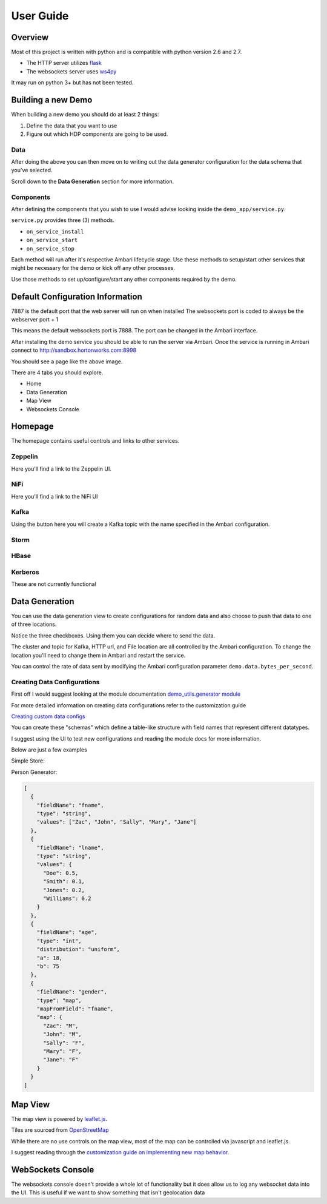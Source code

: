 **********
User Guide
**********

Overview
========

Most of this project is written with python and is compatible with python version 2.6 and 2.7.

- The HTTP server utilizes `flask <http://flask.pocoo.org/>`_
- The websockets server uses `ws4py <https://ws4py.readthedocs.io/en/latest/>`_

It may run on python 3+ but has not been tested.

Building a new Demo
===================

When building a new demo you should do at least 2 things:

1. Define the data that you want to use
2. Figure out which HDP components are going to be used.


Data
----

After doing the above you can then move on to writing out the data generator configuration for the data schema that you've selected.

Scroll down to the **Data Generation** section for more information.

Components
----------

After defining the components that you wish to use I would advise looking inside the ``demo_app/service.py``.

``service.py`` provides three (3) methods.

- ``on_service_install``
- ``on_service_start``
- ``on_service_stop``

Each method will run after it's respective Ambari lifecycle stage. Use these methods to setup/start other services that might be necessary for the demo or kick off any other processes.

Use those methods to set up/configure/start any other components required by the demo.


Default Configuration Information
=================================


7887 is the default port that the web server will run on when installed
The websockets port is coded to always be the webserver port + 1

This means the default websockets port is 7888. The port can be changed in the Ambari interface.


After installing the demo service you should be able to run the server via Ambari. Once the service is running in Ambari connect to http://sandbox.hortonworks.com:8998

.. image:: images/demo-interface.png
    :alt: Demo Homepage
    :width: 100%
    :align: center
    
    
You should see a page like the above image.

There are 4 tabs you should explore.

- Home
- Data Generation
- Map View
- Websockets Console


Homepage
========

The homepage contains useful controls and links to other services. 


Zeppelin
--------

Here you'll find a link to the Zeppelin UI.

NiFi
----

Here you'll find a link to the NiFi UI

Kafka
-----

Using the button here you will create a Kafka topic with the name specified in the Ambari configuration.


Storm
-----



HBase
-----



Kerberos
--------

These are not currently functional



Data Generation
===============


.. image:: images/demo-data-gen.png
    :alt: Demo Homepage
    :width: 100%
    :align: center

You can use the data generation view to create configurations for random data and also choose to push that data to one of three locations.

Notice the three checkboxes. Using them you can decide where to send the data.

The cluster and topic for Kafka, HTTP url, and File location are all controlled by the Ambari configuration. To change the location you'll need to change them in Ambari and restart the service.

You can control the rate of data sent by modifying the Ambari configuration parameter ``demo.data.bytes_per_second``. 


Creating Data Configurations
----------------------------

First off I would suggest looking at the module documentation `demo_utils.generator module <../autodoc/demo_utils/demo_utils.generator.html>`_

  
For more detailed information on creating data configurations refer to the customization guide

`Creating custom data configs <customization/customization.html#data-generator>`_

You can create these "schemas" which define a table-like structure with field names that represent different datatypes.

I suggest using the UI to test new configurations and reading the module docs for more information.

Below are just a few examples

Simple Store:

.. code-block:: json
  :linenos:
  
  [
    {
      "type": "int",
      "fieldName": "price",
      "distribution": "gaussian",
      "mu": 50,
      "sigma": 20
    },
    {
      "type": "int",
      "fieldName": "store_number",
      "distribution": "gaussian",
      "mu": 10000,
      "sigma": 50
    },
    {
      "type": "boolean",
      "fieldName": "on_sale",
      "values": {
          "True": 0.23,
          "False": 0.77
      }
    },
    {
      "type": "string",
      "fieldName": "service_rep",
      "values": ["Kate", "Billy", "John", "Michelle"]
    }
  ]
  
Person Generator:

.. code-block:: json
  
  [
    {
      "fieldName": "fname",
      "type": "string",
      "values": ["Zac", "John", "Sally", "Mary", "Jane"]
    },
    {
      "fieldName": "lname",
      "type": "string",
      "values": {
        "Doe": 0.5,
        "Smith": 0.1,
        "Jones": 0.2,
        "Williams": 0.2
      }
    },
    {
      "fieldName": "age",
      "type": "int",
      "distribution": "uniform",
      "a": 18,
      "b": 75
    },
    {
      "fieldName": "gender",
      "type": "map",
      "mapFromField": "fname",
      "map": {
        "Zac": "M",
        "John": "M",
        "Sally": "F",
        "Mary": "F",
        "Jane": "F"
      }
    }
  ]
  

Map View
========

The map view is powered by `leaflet.js <http://leafletjs.com/>`_. 

Tiles are sourced from `OpenStreetMap <http://www.openstreetmap.org/>`_

While there are no use controls on the map view, most of the map can be controlled via javascript and leaflet.js.

I suggest reading through the `customization guide on implementing new map behavior <customization/customization.html#the-map-view>`_.


WebSockets Console
==================

The websockets console doesn't provide a whole lot of functionality but it does allow us to log any websocket data into the UI. This is useful if we want to show something that isn't geolocation data






